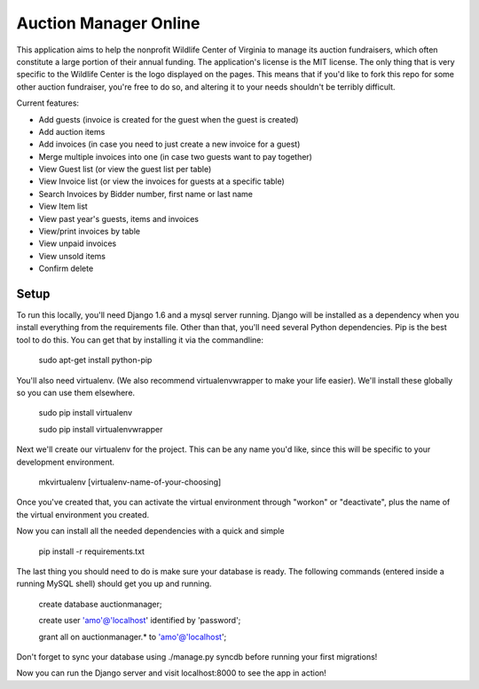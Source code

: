 Auction Manager Online
===============

This application aims to help the nonprofit Wildlife Center of Virginia to manage its auction fundraisers, which often constitute a large portion of their annual funding.
The application's license is the MIT license. The only thing that is very specific to the Wildlife Center is the logo displayed on the pages. This means
that if you'd like to fork this repo for some other auction fundraiser, you're free to do so, and altering it to your needs shouldn't be terribly difficult.

Current features:

* Add guests (invoice is created for the guest when the guest is created)

* Add auction items

* Add invoices (in case you need to just create a new invoice for a guest)

* Merge multiple invoices into one (in case two guests want to pay together)

* View Guest list (or view the guest list per table)

* View Invoice list (or view the invoices for guests at a specific table)

* Search Invoices by Bidder number, first name or last name

* View Item list

* View past year's guests, items and invoices

* View/print invoices by table

* View unpaid invoices

* View unsold items

* Confirm delete


.. image:: auctionsample1.png
.. image:: auctionsample2.png
.. image:: auctionsample3.png


Setup
---------------
To run this locally, you'll need Django 1.6 and a mysql server running. Django will be installed as a dependency when you install everything from the requirements file. Other than that, you'll need several Python dependencies. Pip is the best tool to do this. You can get that by installing it via the commandline:

	sudo apt-get install python-pip

You'll also need virtualenv. (We also recommend virtualenvwrapper to make your life easier). We'll install these globally so you can use them elsewhere.

	sudo pip install virtualenv

	sudo pip install virtualenvwrapper

Next we'll create our virtualenv for the project. This can be any name you'd like, since this will be specific to your development environment.

	mkvirtualenv [virtualenv-name-of-your-choosing]

Once you've created that, you can activate the virtual environment through "workon" or "deactivate", plus the name of the virtual environment you created.

Now you can install all the needed dependencies with a quick and simple

	pip install -r requirements.txt

The last thing you should need to do is make sure your database is ready. The following commands (entered inside a running MySQL shell) should get you  up and running.

	create database auctionmanager;

	create user 'amo'@'localhost' identified by 'password';
	
	grant all on auctionmanager.* to 'amo'@'localhost';

Don't forget to sync your database using ./manage.py syncdb before running your first migrations!

Now you can run the Django server and visit localhost:8000 to see the app in action!




